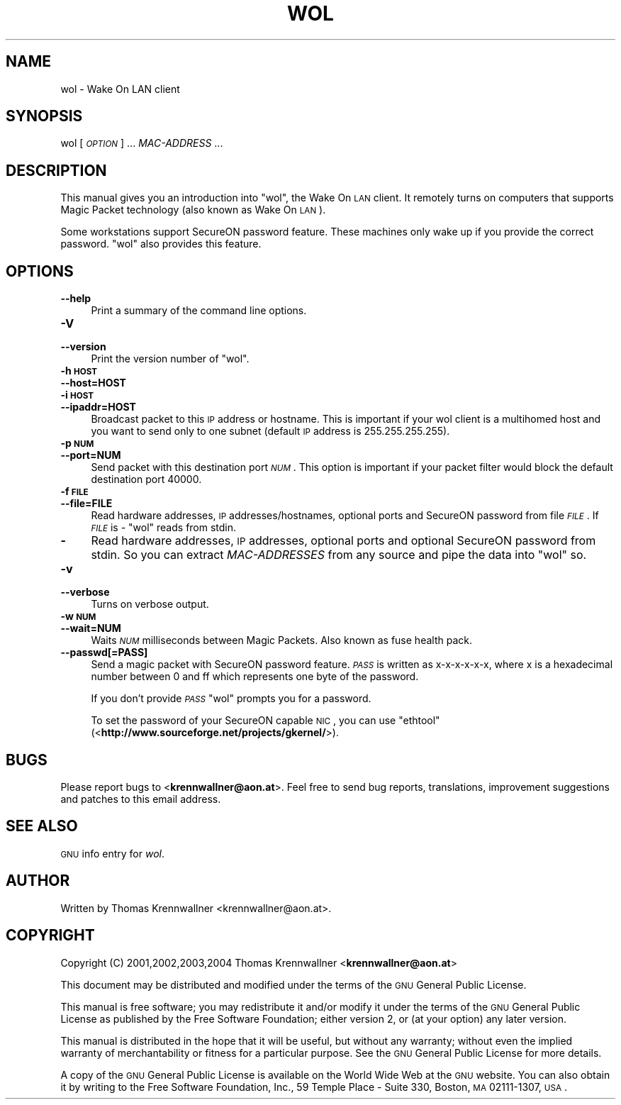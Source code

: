 .\" Automatically generated by Pod::Man 2.22 (Pod::Simple 3.07)
.\"
.\" Standard preamble:
.\" ========================================================================
.de Sp \" Vertical space (when we can't use .PP)
.if t .sp .5v
.if n .sp
..
.de Vb \" Begin verbatim text
.ft CW
.nf
.ne \\$1
..
.de Ve \" End verbatim text
.ft R
.fi
..
.\" Set up some character translations and predefined strings.  \*(-- will
.\" give an unbreakable dash, \*(PI will give pi, \*(L" will give a left
.\" double quote, and \*(R" will give a right double quote.  \*(C+ will
.\" give a nicer C++.  Capital omega is used to do unbreakable dashes and
.\" therefore won't be available.  \*(C` and \*(C' expand to `' in nroff,
.\" nothing in troff, for use with C<>.
.tr \(*W-
.ds C+ C\v'-.1v'\h'-1p'\s-2+\h'-1p'+\s0\v'.1v'\h'-1p'
.ie n \{\
.    ds -- \(*W-
.    ds PI pi
.    if (\n(.H=4u)&(1m=24u) .ds -- \(*W\h'-12u'\(*W\h'-12u'-\" diablo 10 pitch
.    if (\n(.H=4u)&(1m=20u) .ds -- \(*W\h'-12u'\(*W\h'-8u'-\"  diablo 12 pitch
.    ds L" ""
.    ds R" ""
.    ds C` ""
.    ds C' ""
'br\}
.el\{\
.    ds -- \|\(em\|
.    ds PI \(*p
.    ds L" ``
.    ds R" ''
'br\}
.\"
.\" Escape single quotes in literal strings from groff's Unicode transform.
.ie \n(.g .ds Aq \(aq
.el       .ds Aq '
.\"
.\" If the F register is turned on, we'll generate index entries on stderr for
.\" titles (.TH), headers (.SH), subsections (.SS), items (.Ip), and index
.\" entries marked with X<> in POD.  Of course, you'll have to process the
.\" output yourself in some meaningful fashion.
.ie \nF \{\
.    de IX
.    tm Index:\\$1\t\\n%\t"\\$2"
..
.    nr % 0
.    rr F
.\}
.el \{\
.    de IX
..
.\}
.\"
.\" Accent mark definitions (@(#)ms.acc 1.5 88/02/08 SMI; from UCB 4.2).
.\" Fear.  Run.  Save yourself.  No user-serviceable parts.
.    \" fudge factors for nroff and troff
.if n \{\
.    ds #H 0
.    ds #V .8m
.    ds #F .3m
.    ds #[ \f1
.    ds #] \fP
.\}
.if t \{\
.    ds #H ((1u-(\\\\n(.fu%2u))*.13m)
.    ds #V .6m
.    ds #F 0
.    ds #[ \&
.    ds #] \&
.\}
.    \" simple accents for nroff and troff
.if n \{\
.    ds ' \&
.    ds ` \&
.    ds ^ \&
.    ds , \&
.    ds ~ ~
.    ds /
.\}
.if t \{\
.    ds ' \\k:\h'-(\\n(.wu*8/10-\*(#H)'\'\h"|\\n:u"
.    ds ` \\k:\h'-(\\n(.wu*8/10-\*(#H)'\`\h'|\\n:u'
.    ds ^ \\k:\h'-(\\n(.wu*10/11-\*(#H)'^\h'|\\n:u'
.    ds , \\k:\h'-(\\n(.wu*8/10)',\h'|\\n:u'
.    ds ~ \\k:\h'-(\\n(.wu-\*(#H-.1m)'~\h'|\\n:u'
.    ds / \\k:\h'-(\\n(.wu*8/10-\*(#H)'\z\(sl\h'|\\n:u'
.\}
.    \" troff and (daisy-wheel) nroff accents
.ds : \\k:\h'-(\\n(.wu*8/10-\*(#H+.1m+\*(#F)'\v'-\*(#V'\z.\h'.2m+\*(#F'.\h'|\\n:u'\v'\*(#V'
.ds 8 \h'\*(#H'\(*b\h'-\*(#H'
.ds o \\k:\h'-(\\n(.wu+\w'\(de'u-\*(#H)/2u'\v'-.3n'\*(#[\z\(de\v'.3n'\h'|\\n:u'\*(#]
.ds d- \h'\*(#H'\(pd\h'-\w'~'u'\v'-.25m'\f2\(hy\fP\v'.25m'\h'-\*(#H'
.ds D- D\\k:\h'-\w'D'u'\v'-.11m'\z\(hy\v'.11m'\h'|\\n:u'
.ds th \*(#[\v'.3m'\s+1I\s-1\v'-.3m'\h'-(\w'I'u*2/3)'\s-1o\s+1\*(#]
.ds Th \*(#[\s+2I\s-2\h'-\w'I'u*3/5'\v'-.3m'o\v'.3m'\*(#]
.ds ae a\h'-(\w'a'u*4/10)'e
.ds Ae A\h'-(\w'A'u*4/10)'E
.    \" corrections for vroff
.if v .ds ~ \\k:\h'-(\\n(.wu*9/10-\*(#H)'\s-2\u~\d\s+2\h'|\\n:u'
.if v .ds ^ \\k:\h'-(\\n(.wu*10/11-\*(#H)'\v'-.4m'^\v'.4m'\h'|\\n:u'
.    \" for low resolution devices (crt and lpr)
.if \n(.H>23 .if \n(.V>19 \
\{\
.    ds : e
.    ds 8 ss
.    ds o a
.    ds d- d\h'-1'\(ga
.    ds D- D\h'-1'\(hy
.    ds th \o'bp'
.    ds Th \o'LP'
.    ds ae ae
.    ds Ae AE
.\}
.rm #[ #] #H #V #F C
.\" ========================================================================
.\"
.IX Title "WOL 1"
.TH WOL 1 "2012-04-28" "wol 0.7.1" "wol"
.\" For nroff, turn off justification.  Always turn off hyphenation; it makes
.\" way too many mistakes in technical documents.
.if n .ad l
.nh
.SH "NAME"
wol \- Wake On LAN client
.SH "SYNOPSIS"
.IX Header "SYNOPSIS"
wol [\fI\s-1OPTION\s0\fR] ... \fIMAC-ADDRESS\fR ...
.SH "DESCRIPTION"
.IX Header "DESCRIPTION"
This manual gives you an introduction into \f(CW\*(C`wol\*(C'\fR, the Wake On \s-1LAN\s0 client.
It remotely turns on computers that supports Magic Packet technology
(also known as Wake On \s-1LAN\s0).
.PP
Some workstations support SecureON password feature. These machines only
wake up if you provide the correct password. \f(CW\*(C`wol\*(C'\fR also provides this
feature.
.SH "OPTIONS"
.IX Header "OPTIONS"
.IP "\fB\-\-help\fR" 4
.IX Item "--help"
Print a summary of the command line options.
.IP "\fB\-V\fR" 4
.IX Item "-V"
.PD 0
.IP "\fB\-\-version\fR" 4
.IX Item "--version"
.PD
Print the version number of \f(CW\*(C`wol\*(C'\fR.
.IP "\fB\-h \s-1HOST\s0\fR" 4
.IX Item "-h HOST"
.PD 0
.IP "\fB\-\-host=HOST\fR" 4
.IX Item "--host=HOST"
.IP "\fB\-i \s-1HOST\s0\fR" 4
.IX Item "-i HOST"
.IP "\fB\-\-ipaddr=HOST\fR" 4
.IX Item "--ipaddr=HOST"
.PD
Broadcast packet to this \s-1IP\s0 address or hostname. This is important if your wol
client is a multihomed host and you want to send only to one subnet
(default \s-1IP\s0 address is \f(CW255.255.255.255\fR).
.IP "\fB\-p \s-1NUM\s0\fR" 4
.IX Item "-p NUM"
.PD 0
.IP "\fB\-\-port=NUM\fR" 4
.IX Item "--port=NUM"
.PD
Send packet with this destination port \fI\s-1NUM\s0\fR. This option is important if
your packet filter would block the default destination port \f(CW40000\fR.
.IP "\fB\-f \s-1FILE\s0\fR" 4
.IX Item "-f FILE"
.PD 0
.IP "\fB\-\-file=FILE\fR" 4
.IX Item "--file=FILE"
.PD
Read hardware addresses, \s-1IP\s0 addresses/hostnames, optional ports and SecureON
password from file \fI\s-1FILE\s0\fR. If \fI\s-1FILE\s0\fR is \fI\-\fR \f(CW\*(C`wol\*(C'\fR reads from
stdin.
.IP "\fB\-\fR" 4
.IX Item "-"
Read hardware addresses, \s-1IP\s0 addresses, optional ports and optional SecureON
password from stdin. So you can extract \fIMAC-ADDRESSES\fR from any source
and pipe the data into \f(CW\*(C`wol\*(C'\fR so.
.IP "\fB\-v\fR" 4
.IX Item "-v"
.PD 0
.IP "\fB\-\-verbose\fR" 4
.IX Item "--verbose"
.PD
Turns on verbose output.
.IP "\fB\-w \s-1NUM\s0\fR" 4
.IX Item "-w NUM"
.PD 0
.IP "\fB\-\-wait=NUM\fR" 4
.IX Item "--wait=NUM"
.PD
Waits \fI\s-1NUM\s0\fR milliseconds between Magic Packets. Also known as fuse health
pack.
.IP "\fB\-\-passwd[=PASS]\fR" 4
.IX Item "--passwd[=PASS]"
Send a magic packet with SecureON password feature. \fI\s-1PASS\s0\fR is written as
x\-x-x-x-x-x, where x is a hexadecimal number between 0 and ff which represents
one byte of the password.
.Sp
If you don't provide \fI\s-1PASS\s0\fR \f(CW\*(C`wol\*(C'\fR prompts you for a password.
.Sp
To set the password of your SecureON capable \s-1NIC\s0, you can use
\&\f(CW\*(C`ethtool\*(C'\fR (<\fBhttp://www.sourceforge.net/projects/gkernel/\fR>).
.SH "BUGS"
.IX Header "BUGS"
Please report bugs to <\fBkrennwallner@aon.at\fR>. Feel free to send bug
reports, translations, improvement suggestions and patches to this email
address.
.SH "SEE ALSO"
.IX Header "SEE ALSO"
\&\s-1GNU\s0 info entry for \fIwol\fR.
.SH "AUTHOR"
.IX Header "AUTHOR"
Written by Thomas Krennwallner <krennwallner@aon.at>.
.SH "COPYRIGHT"
.IX Header "COPYRIGHT"
Copyright (C) 2001,2002,2003,2004 Thomas Krennwallner <\fBkrennwallner@aon.at\fR>
.PP
This document may be distributed and modified under the terms of the \s-1GNU\s0
General Public License.
.PP
This manual is free software; you may redistribute it and/or modify it under
the terms of the \s-1GNU\s0 General Public License as published by the Free Software
Foundation; either version 2, or (at your option) any later version.
.PP
This manual is distributed in the hope that it will be useful, but without any
warranty; without even the implied warranty of merchantability or fitness for a
particular purpose. See the \s-1GNU\s0 General Public License for more details.
.PP
A copy of the \s-1GNU\s0 General Public License is available on the World Wide Web at
the \s-1GNU\s0 website. You can also obtain it by writing to the Free Software
Foundation, Inc., 59 Temple Place \- Suite 330, Boston, \s-1MA\s0 02111\-1307, \s-1USA\s0.
